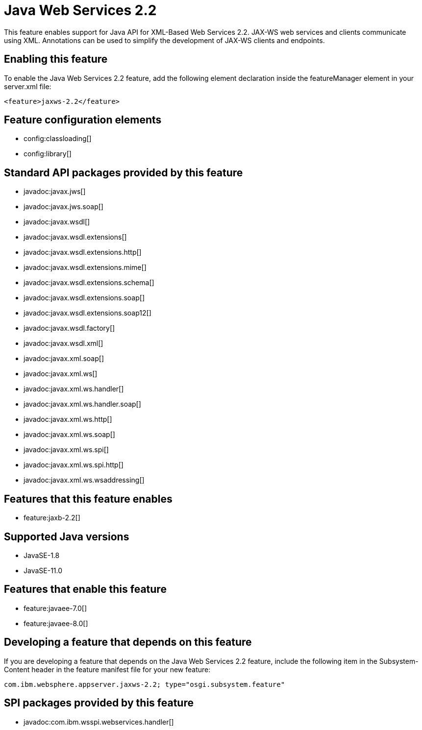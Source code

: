 = Java Web Services 2.2
:linkcss: 
:page-layout: feature
:nofooter: 

// tag::description[]
This feature enables support for Java API for XML-Based Web Services 2.2. JAX-WS web services and clients communicate using XML. Annotations can be used to simplify the development of JAX-WS clients and endpoints.

// end::description[]
// tag::enable[]
== Enabling this feature
To enable the Java Web Services 2.2 feature, add the following element declaration inside the featureManager element in your server.xml file:


----
<feature>jaxws-2.2</feature>
----
// end::enable[]
// tag::config[]

== Feature configuration elements
* config:classloading[]
* config:library[]
// end::config[]
// tag::apis[]

== Standard API packages provided by this feature
* javadoc:javax.jws[]
* javadoc:javax.jws.soap[]
* javadoc:javax.wsdl[]
* javadoc:javax.wsdl.extensions[]
* javadoc:javax.wsdl.extensions.http[]
* javadoc:javax.wsdl.extensions.mime[]
* javadoc:javax.wsdl.extensions.schema[]
* javadoc:javax.wsdl.extensions.soap[]
* javadoc:javax.wsdl.extensions.soap12[]
* javadoc:javax.wsdl.factory[]
* javadoc:javax.wsdl.xml[]
* javadoc:javax.xml.soap[]
* javadoc:javax.xml.ws[]
* javadoc:javax.xml.ws.handler[]
* javadoc:javax.xml.ws.handler.soap[]
* javadoc:javax.xml.ws.http[]
* javadoc:javax.xml.ws.soap[]
* javadoc:javax.xml.ws.spi[]
* javadoc:javax.xml.ws.spi.http[]
* javadoc:javax.xml.ws.wsaddressing[]
// end::apis[]
// tag::requirements[]

== Features that this feature enables
* feature:jaxb-2.2[]
// end::requirements[]
// tag::java-versions[]

== Supported Java versions

* JavaSE-1.8
* JavaSE-11.0
// end::java-versions[]
// tag::dependencies[]

== Features that enable this feature
* feature:javaee-7.0[]
* feature:javaee-8.0[]
// end::dependencies[]
// tag::feature-require[]

== Developing a feature that depends on this feature
If you are developing a feature that depends on the Java Web Services 2.2 feature, include the following item in the Subsystem-Content header in the feature manifest file for your new feature:


[source,]
----
com.ibm.websphere.appserver.jaxws-2.2; type="osgi.subsystem.feature"
----
// end::feature-require[]
// tag::spi[]

== SPI packages provided by this feature
* javadoc:com.ibm.wsspi.webservices.handler[]
// end::spi[]
